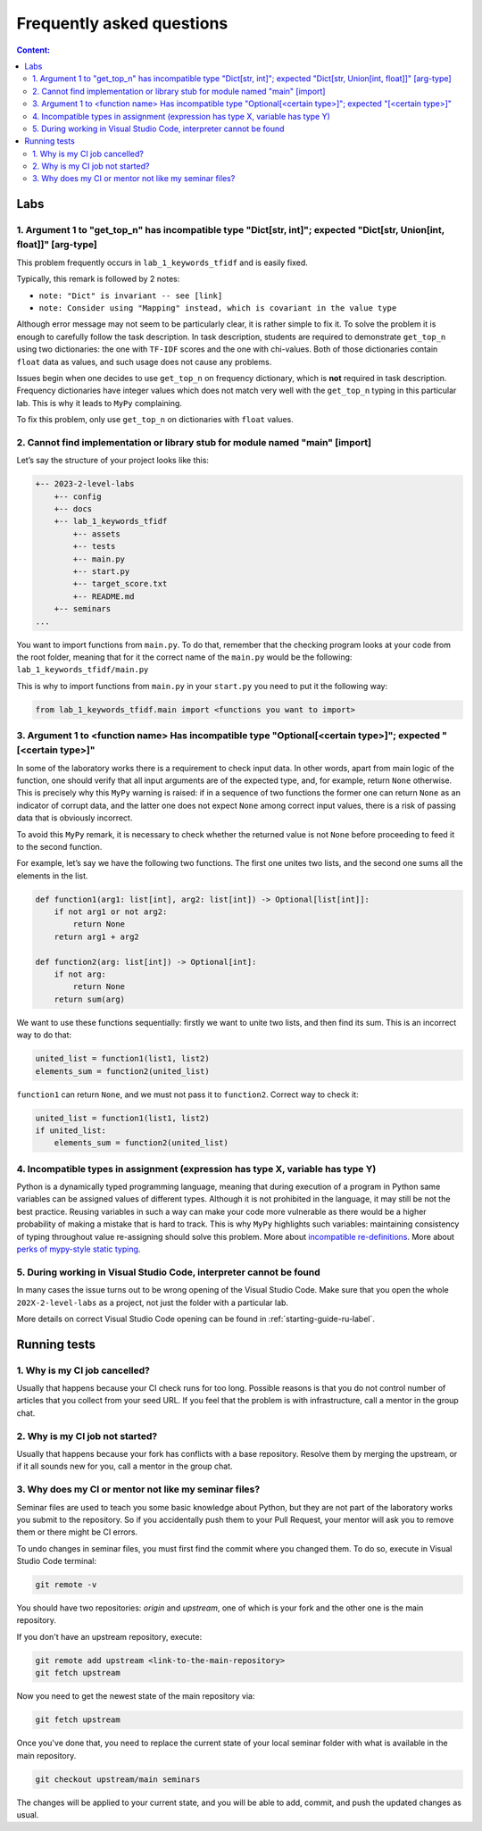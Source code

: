 .. _faq-label:

Frequently asked questions
==========================

.. contents:: Content:
   :depth: 2

Labs
----

1. Argument 1 to "get_top_n" has incompatible type "Dict[str, int]"; expected "Dict[str, Union[int, float]]" [arg-type]
~~~~~~~~~~~~~~~~~~~~~~~~~~~~~~~~~~~~~~~~~~~~~~~~~~~~~~~~~~~~~~~~~~~~~~~~~~~~~~~~~~~~~~~~~~~~~~~~~~~~~~~~~~~~~~~~~~~~~~~

This problem frequently occurs in ``lab_1_keywords_tfidf`` and is easily fixed.

Typically, this remark is followed by 2 notes:

* ``note: "Dict" is invariant -- see [link]``
* ``note: Consider using "Mapping" instead, which is covariant in the value type``

Although error message may not seem to be particularly clear, it is
rather simple to fix it. To solve the problem it is enough to carefully
follow the task description. In task description, students are required
to demonstrate ``get_top_n`` using two dictionaries: the one with
``TF-IDF`` scores and the one with chi-values. Both of those
dictionaries contain ``float`` data as values, and such usage does not
cause any problems.

Issues begin when one decides to use ``get_top_n`` on frequency
dictionary, which is **not** required in task description. Frequency
dictionaries have integer values which does not match very well with the
``get_top_n`` typing in this particular lab. This is why it leads to
``MyPy`` complaining.

To fix this problem, only use ``get_top_n`` on dictionaries with
``float`` values.

2. Cannot find implementation or library stub for module named "main" [import]
~~~~~~~~~~~~~~~~~~~~~~~~~~~~~~~~~~~~~~~~~~~~~~~~~~~~~~~~~~~~~~~~~~~~~~~~~~~~~~

Let’s say the structure of your project looks like this:

.. code:: text

   +-- 2023-2-level-labs
       +-- config
       +-- docs
       +-- lab_1_keywords_tfidf
           +-- assets
           +-- tests
           +-- main.py
           +-- start.py
           +-- target_score.txt
           +-- README.md
       +-- seminars
   ...

You want to import functions from ``main.py``. To do that, remember that
the checking program looks at your code from the root folder, meaning
that for it the correct name of the ``main.py`` would be the following:
``lab_1_keywords_tfidf/main.py``

This is why to import functions from ``main.py`` in your ``start.py``
you need to put it the following way:

.. code:: text

   from lab_1_keywords_tfidf.main import <functions you want to import>

3. Argument 1 to <function name> Has incompatible type "Optional[<certain type>]"; expected "[<certain type>]"
~~~~~~~~~~~~~~~~~~~~~~~~~~~~~~~~~~~~~~~~~~~~~~~~~~~~~~~~~~~~~~~~~~~~~~~~~~~~~~~~~~~~~~~~~~~~~~~~~~~~~~~~~~~~~~

In some of the laboratory works there is a requirement to check input
data. In other words, apart from main logic of the function, one should
verify that all input arguments are of the expected type, and, for
example, return ``None`` otherwise. This is precisely why this ``MyPy``
warning is raised: if in a sequence of two functions the former one can
return ``None`` as an indicator of corrupt data, and the latter one does
not expect ``None`` among correct input values, there is a risk of
passing data that is obviously incorrect.

To avoid this ``MyPy`` remark, it is necessary to check whether the
returned value is not ``None`` before proceeding to feed it to the
second function.

For example, let’s say we have the following two functions. The first
one unites two lists, and the second one sums all the elements in the
list.

.. code:: py

   def function1(arg1: list[int], arg2: list[int]) -> Optional[list[int]]:
       if not arg1 or not arg2:
           return None
       return arg1 + arg2
       
   def function2(arg: list[int]) -> Optional[int]:
       if not arg:
           return None
       return sum(arg)

We want to use these functions sequentially: firstly we want to unite
two lists, and then find its sum. This is an incorrect way to do that:

.. code:: py

   united_list = function1(list1, list2)
   elements_sum = function2(united_list)

``function1`` can return ``None``, and we must not pass it to
``function2``. Correct way to check it:

.. code:: py

   united_list = function1(list1, list2)
   if united_list:
       elements_sum = function2(united_list)

4. Incompatible types in assignment (expression has type X, variable has type Y)
~~~~~~~~~~~~~~~~~~~~~~~~~~~~~~~~~~~~~~~~~~~~~~~~~~~~~~~~~~~~~~~~~~~~~~~~~~~~~~~~

Python is a dynamically typed programming language, meaning that during
execution of a program in Python same variables can be assigned values
of different types. Although it is not prohibited in the language, it
may still be not the best practice. Reusing variables in such a way can
make your code more vulnerable as there would be a higher probability of
making a mistake that is hard to track. This is why ``MyPy`` highlights
such variables: maintaining consistency of typing throughout value
re-assigning should solve this problem.
More about `incompatible re-definitions
<https://mypy.readthedocs.io/en/stable/common_issues.html#redefinitions-with-incompatible-types>`__.
More about `perks of mypy-style static typing
<https://mypy.readthedocs.io/en/stable/faq.html#why-have-both-dynamic-and-static-typing>`__.

5. During working in Visual Studio Code, interpreter cannot be found
~~~~~~~~~~~~~~~~~~~~~~~~~~~~~~~~~~~~~~~~~~~~~~~~~~~~~~~~~~~~~~~~~~~~

In many cases the issue turns out to be wrong opening of the Visual Studio Code.
Make sure that you open the whole ``202X-2-level-labs`` as a project,
not just the folder with a particular lab.

More details on correct Visual Studio Code opening can be found in :ref:`starting-guide-ru-label`.

Running tests
-------------

1. Why is my CI job cancelled?
~~~~~~~~~~~~~~~~~~~~~~~~~~~~~~

Usually that happens because your CI check runs for too
long. Possible reasons is that you do not control number of articles
that you collect from your seed URL. If you feel that the problem is
with infrastructure, call a mentor in the group chat.

2. Why is my CI job not started?
~~~~~~~~~~~~~~~~~~~~~~~~~~~~~~~~

Usually that happens because your fork has conflicts with a
base repository. Resolve them by merging the upstream, or if it all
sounds new for you, call a mentor in the group chat.

3. Why does my CI or mentor not like my seminar files?
~~~~~~~~~~~~~~~~~~~~~~~~~~~~~~~~~~~~~~~~~~~~~~~~~~~~~~

Seminar files are used to teach you some basic knowledge about Python,
but they are not part of the laboratory works you submit to the repository.
So if you accidentally push them to your Pull Request, your mentor
will ask you to remove them or there might be CI errors.

To undo changes in seminar files, you must first find the commit where
you changed them. To do so, execute in Visual Studio Code terminal:

.. code:: bash

   git remote -v

You should have two repositories: `origin` and `upstream`, one of which
is your fork and the other one is the main repository.

.. image:: ../images/FAQ/git_remote.jpg

If you don't have an upstream repository, execute:

.. code:: bash

   git remote add upstream <link-to-the-main-repository>
   git fetch upstream

Now you need to get the newest state of the main repository via:

.. code:: bash

   git fetch upstream

Once you've done that, you need to replace the current state of
your local seminar folder with what is available in the main repository.

.. code:: bash

    git checkout upstream/main seminars

The changes will be applied to your current state, and you will be able to
add, commit, and push the updated changes as usual.